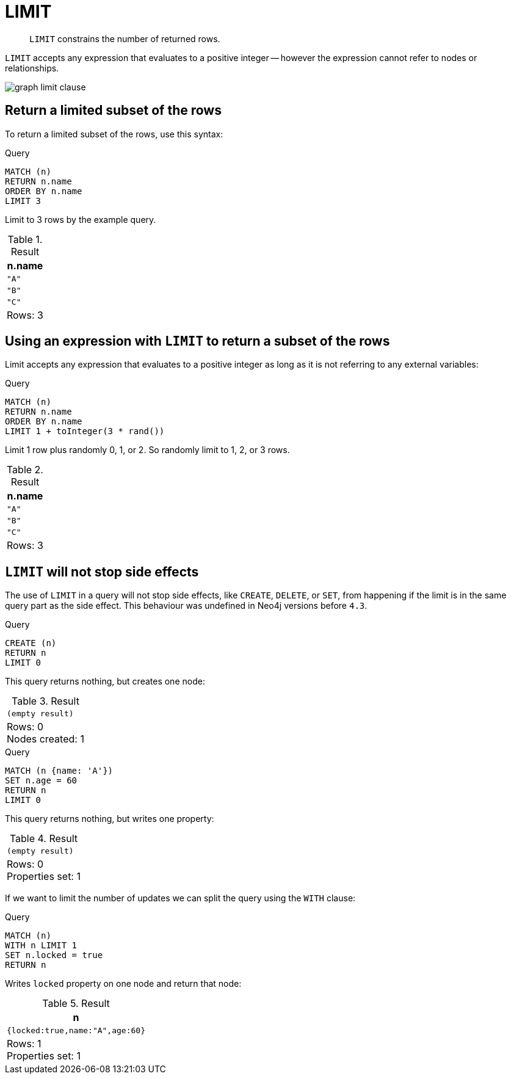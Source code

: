 :description: `LIMIT` constrains the number of returned rows.

[[query-limit]]
= LIMIT

[abstract]
--
`LIMIT` constrains the number of returned rows.
--

`LIMIT` accepts any expression that evaluates to a positive integer -- however the expression cannot refer to nodes or relationships.

image:graph_limit_clause.svg[]

////
[source, cypher, role=test-setup]
----
CREATE
  (a {name: 'A'}),
  (b {name: 'B'}),
  (c {name: 'C'}),
  (d {name: 'D'}),
  (e {name: 'E'}),
  (a)-[:KNOWS]->(b),
  (a)-[:KNOWS]->(c),
  (a)-[:KNOWS]->(d),
  (a)-[:KNOWS]->(e)
----
////


[[limit-subset-rows]]
== Return a limited subset of the rows

To return a limited subset of the rows, use this syntax:

.Query
[source, cypher, indent=0]
----
MATCH (n)
RETURN n.name
ORDER BY n.name
LIMIT 3
----

Limit to 3 rows by the example query.

.Result
[role="queryresult",options="header,footer",cols="1*<m"]
|===
| +n.name+
| +"A"+
| +"B"+
| +"C"+
1+d|Rows: 3
|===


[[limit-subset-rows-using-expression]]
== Using an expression with `LIMIT` to return a subset of the rows

Limit accepts any expression that evaluates to a positive integer as long as it is not referring to any external variables:

.Query
[source, cypher, indent=0]
----
MATCH (n)
RETURN n.name
ORDER BY n.name
LIMIT 1 + toInteger(3 * rand())
----

Limit 1 row plus randomly 0, 1, or 2.
So randomly limit to 1, 2, or 3 rows.

.Result
[role="queryresult",options="header,footer",cols="1*<m"]
|===
| +n.name+
| +"A"+
| +"B"+
| +"C"+
1+d|Rows: 3
|===


[[limit-will-not-stop-side-effects]]
== `LIMIT` will not stop side effects

The use of `LIMIT` in a query will not stop side effects, like `CREATE`, `DELETE`, or `SET`, from happening if the limit is in the same query part as the side effect.
This behaviour was undefined in Neo4j versions before `4.3`.

.Query
[source, cypher, indent=0]
----
CREATE (n)
RETURN n
LIMIT 0
----

This query returns nothing, but creates one node:

.Result
[role="queryresult",options="footer",cols="1*<m"]
|===
1+|(empty result)
1+d|Rows: 0 +
Nodes created: 1
|===

.Query
[source, cypher, indent=0]
----
MATCH (n {name: 'A'})
SET n.age = 60
RETURN n
LIMIT 0
----

This query returns nothing, but writes one property:

.Result
[role="queryresult",options="footer",cols="1*<m"]
|===
1+|(empty result)
1+d|Rows: 0 +
Properties set: 1
|===

If we want to limit the number of updates we can split the query using the `WITH` clause:

.Query
[source, cypher]
----
MATCH (n)
WITH n LIMIT 1
SET n.locked = true
RETURN n
----

Writes `locked` property on one node and return that node:

.Result
[role="queryresult",options="header,footer",cols="1*<m"]
|===
| +n+
| +{locked:true,name:"A",age:60}+
1+d|Rows: 1 +
Properties set: 1
|===

